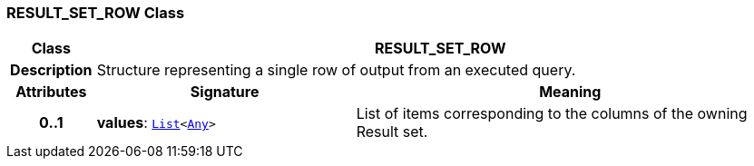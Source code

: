 === RESULT_SET_ROW Class

[cols="^1,3,5"]
|===
h|*Class*
2+^h|*RESULT_SET_ROW*

h|*Description*
2+a|Structure representing a single row of output from an executed query.

h|*Attributes*
^h|*Signature*
^h|*Meaning*

h|*0..1*
|*values*: `link:/releases/BASE/{base_release}/foundation_types.html#_list_class[List^]<link:/releases/BASE/{base_release}/foundation_types.html#_any_class[Any^]>`
a|List of items corresponding to the columns of the owning Result set.
|===
